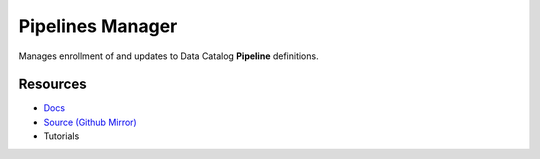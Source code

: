 =================
=================
Pipelines Manager
=================

Manages enrollment of and updates to Data Catalog **Pipeline** definitions.

Resources
---------

- `Docs <https://sd2e-pipelinejobs-system.readthedocs.io/en/latest/pipelines-manager/README.html>`_
- `Source (Github Mirror) <https://github.com/SD2E/pipelines-manager.git>`_
- Tutorials
